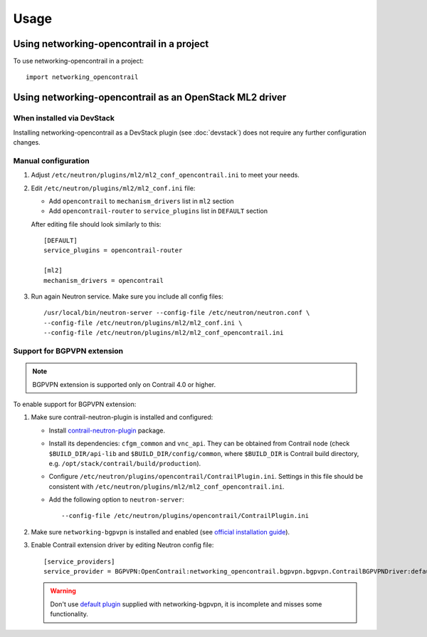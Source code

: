 ========
Usage
========

Using networking-opencontrail in a project
==========================================

To use networking-opencontrail in a project::

    import networking_opencontrail

Using networking-opencontrail as an OpenStack ML2 driver
========================================================

When installed via DevStack
---------------------------

Installing networking-opencontrail as a DevStack plugin (see
:doc:`devstack`) does not require any further configuration changes.

Manual configuration
--------------------

#. Adjust ``/etc/neutron/plugins/ml2/ml2_conf_opencontrail.ini`` to meet
   your needs.
#. Edit ``/etc/neutron/plugins/ml2/ml2_conf.ini`` file:

   * Add ``opencontrail`` to ``mechanism_drivers`` list in ``ml2`` section
   * Add ``opencontrail-router`` to ``service_plugins`` list in ``DEFAULT`` section

   After editing file should look similarly to this::

    [DEFAULT]
    service_plugins = opencontrail-router

    [ml2]
    mechanism_drivers = opencontrail

#. Run again Neutron service. Make sure you include all config files: ::

    /usr/local/bin/neutron-server --config-file /etc/neutron/neutron.conf \
    --config-file /etc/neutron/plugins/ml2/ml2_conf.ini \
    --config-file /etc/neutron/plugins/ml2/ml2_conf_opencontrail.ini

Support for BGPVPN extension
----------------------------

.. note::
   BGPVPN extension is supported only on Contrail 4.0 or higher.

To enable support for BGPVPN extension:

#. Make sure contrail-neutron-plugin is installed and configured:

   * Install `contrail-neutron-plugin <https://github.com/Juniper/contrail-neutron-plugin>`_ package.
   * Install its dependencies: ``cfgm_common`` and ``vnc_api``. They can be obtained from Contrail node (check
     ``$BUILD_DIR/api-lib`` and ``$BUILD_DIR/config/common``, where ``$BUILD_DIR`` is
     Contrail build directory, e.g. ``/opt/stack/contrail/build/production``).
   * Configure ``/etc/neutron/plugins/opencontrail/ContrailPlugin.ini``. Settings in this file should be
     consistent with ``/etc/neutron/plugins/ml2/ml2_conf_opencontrail.ini``.
   * Add the following option to ``neutron-server``::

     --config-file /etc/neutron/plugins/opencontrail/ContrailPlugin.ini

#. Make sure ``networking-bgpvpn`` is installed and enabled
   (see `official installation guide <https://docs.openstack.org/networking-bgpvpn/latest/install/index.html#installation>`_).

#. Enable Contrail extension driver by editing Neutron config file::

      [service_providers]
      service_provider = BGPVPN:OpenContrail:networking_opencontrail.bgpvpn.bgpvpn.ContrailBGPVPNDriver:default

   .. warning::
      Don't use `default plugin <https://docs.openstack.org/networking-bgpvpn/latest/user/drivers/opencontrail/index.html>`_
      supplied with networking-bgpvpn, it is incomplete and misses some functionality.
